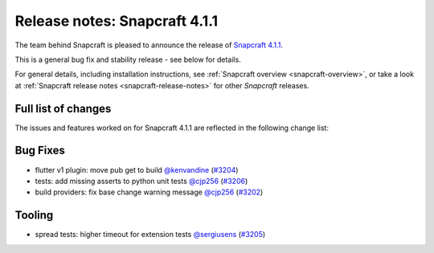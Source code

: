 .. 19011.md

.. _release-notes-snapcraft-4-1-1:

Release notes: Snapcraft 4.1.1
==============================

The team behind Snapcraft is pleased to announce the release of `Snapcraft 4.1.1 <https://github.com/snapcore/snapcraft/releases/tag/4.1.1>`__.

This is a general bug fix and stability release - see below for details.

For general details, including installation instructions, see :ref:`Snapcraft overview <snapcraft-overview>`, or take a look at :ref:`Snapcraft release notes <snapcraft-release-notes>` for other *Snapcraft* releases.

Full list of changes
--------------------

The issues and features worked on for Snapcraft 4.1.1 are reflected in the following change list:

Bug Fixes
---------

-  flutter v1 plugin: move pub get to build `@kenvandine <https://github.com/kenvandine>`__ (`#3204 <https://github.com/snapcore/snapcraft/pull/3204>`__)
-  tests: add missing asserts to python unit tests `@cjp256 <https://github.com/cjp256>`__ (`#3206 <https://github.com/snapcore/snapcraft/pull/3206>`__)
-  build providers: fix base change warning message `@cjp256 <https://github.com/cjp256>`__ (`#3202 <https://github.com/snapcore/snapcraft/pull/3202>`__)

Tooling
-------

-  spread tests: higher timeout for extension tests `@sergiusens <https://github.com/sergiusens>`__ (`#3205 <https://github.com/snapcore/snapcraft/pull/3205>`__)


